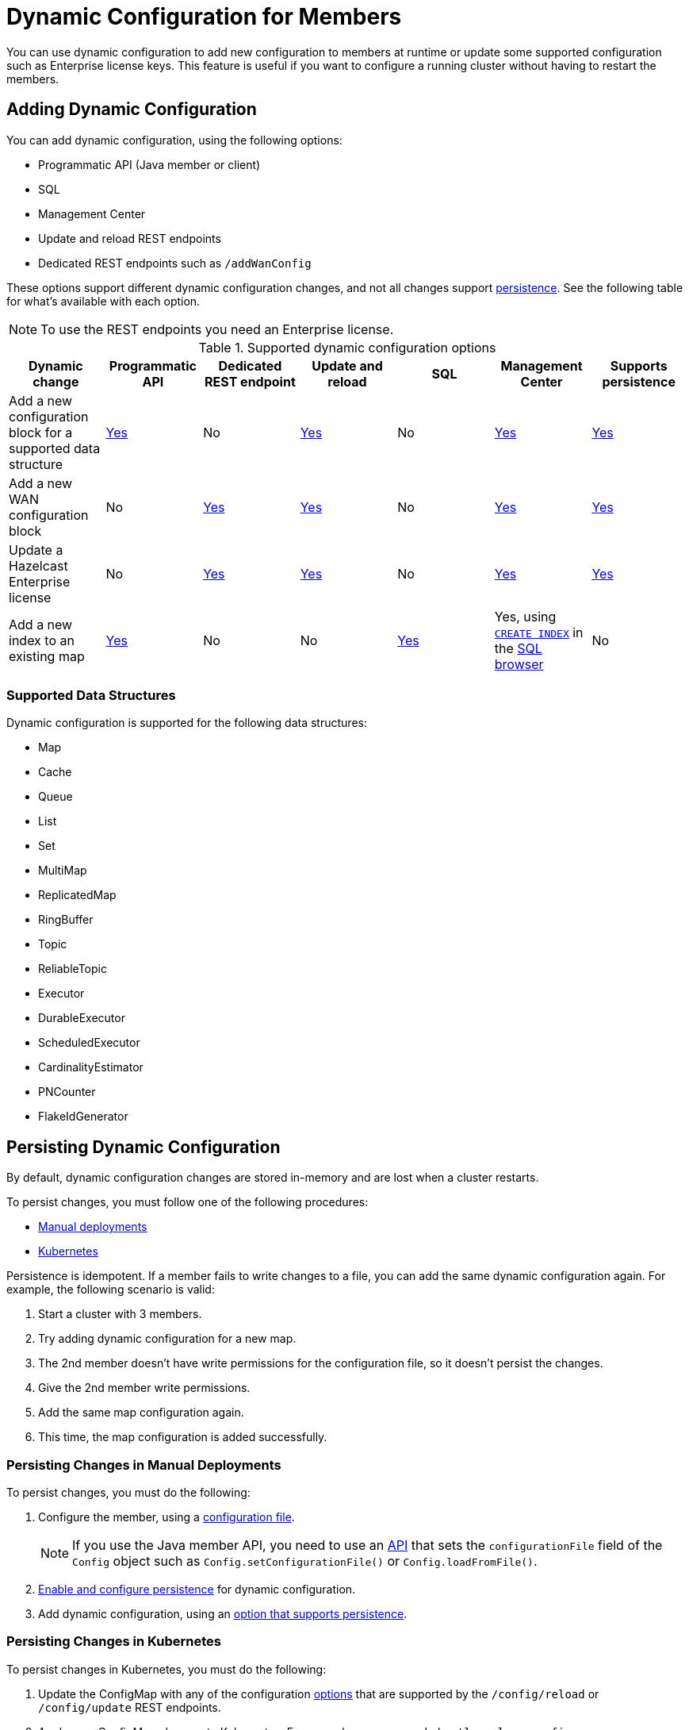 = Dynamic Configuration for Members
:description: You can use dynamic configuration to add new configuration to members at runtime or update some supported configuration such as Enterprise license keys. This feature is useful if you want to configure a running cluster without having to restart the members.
:keywords: dynamic configuration, update configuration

{description}

[[options]]
== Adding Dynamic Configuration

You can add dynamic configuration, using the following options:

- Programmatic API (Java member or client)
- SQL
- Management Center
- Update and reload REST endpoints
- Dedicated REST endpoints such as `/addWanConfig`

These options support different dynamic configuration changes, and not all changes support <<persistence, persistence>>. See the following table for what's available with each option.

NOTE: To use the REST endpoints you need an Enterprise license.

.Supported dynamic configuration options
|===
| Dynamic change | Programmatic API | Dedicated REST endpoint |Update and reload| SQL | Management Center |Supports persistence

| Add a new configuration block for a supported data structure
| <<supported, Yes>>
| No
| <<supported, Yes>>
| No
| xref:{page-latest-supported-mc}@management-center:clusters:update-config.adoc[Yes]
| <<persistence, Yes>>

| Add a new WAN configuration block
| No
| xref:wan:rest-api.adoc#wr-dynamically-adding[Yes]
| xref:dynamic-config-update-and-reload.adoc[Yes]
| No
| xref:{page-latest-supported-mc}@management-center:clusters:update-config.adoc[Yes]
| <<persistence, Yes>>

| Update a Hazelcast Enterprise license
| No
| xref:deploy:updating-license-rest.adoc[Yes]
| xref:dynamic-config-update-and-reload.adoc[Yes]
| No
| xref:{page-latest-supported-mc}@management-center:clusters:update-config.adoc[Yes]
| <<persistence, Yes>>

| Add a new index to an existing map
| xref:query:indexing-maps.adoc[Yes]
| No
| No
| xref:query:indexing-maps.adoc[Yes]
|Yes, using xref:sql:create-index.adoc[`CREATE INDEX`] in the xref:{page-latest-supported-mc}@management-center:tools:sql-browser.adoc[SQL browser]
| No

|===

[[supported]]
=== Supported Data Structures

Dynamic configuration is supported for the following data structures:

- Map
- Cache
- Queue
- List
- Set
- MultiMap
- ReplicatedMap
- RingBuffer
- Topic
- ReliableTopic
- Executor
- DurableExecutor
- ScheduledExecutor
- CardinalityEstimator
- PNCounter
- FlakeIdGenerator

[[persistence]]
== Persisting Dynamic Configuration

By default, dynamic configuration changes are stored in-memory and are lost when a cluster restarts.

To persist changes, you must follow one of the following procedures:

- <<manual, Manual deployments>>
- <<k8, Kubernetes>>

Persistence is idempotent. If a member fails to write changes to a file, you can add the same dynamic configuration again. For example, the following scenario is valid:

. Start a cluster with 3 members.
. Try adding dynamic configuration for a new map.
. The 2nd member doesn't have write permissions for the configuration file, so it doesn't persist the changes.
. Give the 2nd member write permissions.
. Add the same map configuration again.
. This time, the map configuration is added successfully.

[[manual]]
=== Persisting Changes in Manual Deployments

To persist changes, you must do the following:

. Configure the member, using a xref:configuring-declaratively.adoc[configuration file].
+
NOTE: If you use the Java member API, you need to use an <<config-file, API>> that sets the `configurationFile` field of the `Config` object such as  `Config.setConfigurationFile()` or `Config.loadFromFile()`.

. xref:dynamic-config-persistence.adoc[Enable and configure persistence] for dynamic configuration.

. Add dynamic configuration, using an <<options, option that supports persistence>>.

[[k8]]
=== Persisting Changes in Kubernetes

To persist changes in Kubernetes, you must do the following:

. Update the ConfigMap with any of the configuration <<options, options>> that are supported by the `/config/reload` or `/config/update` REST endpoints.
. Apply your ConfigMap changes to Kubernetes. For example, you can use `kubectl replace configmap`.
. Do one of the following:
** Wait 2-3 minutes for the ConfigMap changes to be applied to your pods, then call the xref:dynamic-config-update-and-reload.adoc[`/config/reload`] endpoint.
** Call the xref:dynamic-config-update-and-reload.adoc[`config/update` REST endpoint] to reflect the changes you made to the ConfigMap in Hazelcast.

== Dynamic Configuration and User Customizations

Some dynamic configurations settings may reference
user customizations, such as a `MapLoader` implementation that is referenced
in a map's configuration. User customizations can usually be configured using either of the following:

* A class or factory class name, such as `MapStoreConfig.setClassName`, that allows
Hazelcast members to instantiate the object.
* An existing instance, such as, `MapStoreConfig.setImplementation`.

When adding a new data structure configuration with user customizations,
take the following considerations into account:

* Classes are resolved lazily, so they should be either already on each member's local
classpath or resolvable via xref:clusters:deploying-code-on-member.adoc[user code deployment].
* Instances (or similarly factory instances) have to be serializable. This is because the entire configuration needs
to be sent over the network to all cluster members, and their classes have to be available on each member's local classpath.

== Limitations

Although you can configure members to xref:security:native-client-security.adoc#handling-permissions-when-a-new-member-joins[apply the client permissions of a new member], you can't use dynamic configuration to make changes to client permissions.
